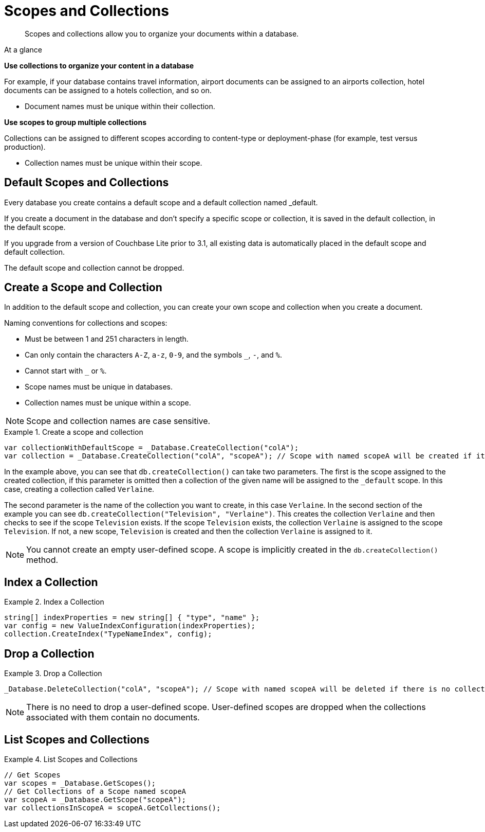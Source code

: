 :docname: scopes-collections-manage
:page-module: csharp
:page-relative-src-path: scopes-collections-manage.adoc
:page-origin-url: https://github.com/couchbase/docs-couchbase-lite.git
:page-origin-start-path:
:page-origin-refname: antora-assembler-simplification
:page-origin-reftype: branch
:page-origin-refhash: (worktree)
[#csharp:scopes-collections-manage:::]
= Scopes and Collections
:page-aliases:
:page-role:
:description: Scopes and collections allow you to organize your documents within a database.


[abstract]
{description}


[sidebar]
.At a glance
****

**Use collections to organize your content in a database**

For example, if your database contains travel information, airport documents can be assigned to an airports collection, hotel documents can be assigned to a hotels collection, and so on.

* Document names must be unique within their collection.


**Use scopes to group multiple collections**

Collections can be assigned to different scopes according to content-type or deployment-phase (for example, test versus production).

* Collection names must be unique within their scope.


****

[discrete#csharp:scopes-collections-manage:::default-scopes-and-collections]
== Default Scopes and Collections

Every database you create contains a default scope and a default collection named _default.

If you create a document in the database and don’t specify a specific scope or collection, it is saved in the default collection, in the default scope.

If you upgrade from a version of Couchbase Lite prior to 3.1, all existing data is automatically placed in the default scope and default collection.

The default scope  and collection cannot be dropped.


[discrete#csharp:scopes-collections-manage:::create-a-scope-and-collection]
== Create a Scope and Collection

In addition to the default scope and collection, you can create your own scope and collection when you create a document.

Naming conventions for collections and scopes:

* Must be between 1 and 251 characters in length.
* Can only contain the characters `A-Z`, `a-z`, `0-9`, and the symbols `_`, `-`, and `%`.
* Cannot start with `_` or `%`.
* Scope names must be unique in databases.
* Collection names must be unique within a scope.

NOTE: Scope and collection names are case sensitive.

.Create a scope and collection


====


// Show Main Snippet
// include::csharp:example$code_snippets/Program.cs[tags="scopes-manage-create-collection", indent=0]
[source, C#]
----
var collectionWithDefaultScope = _Database.CreateCollection("colA");
var collection = _Database.CreateCollection("colA", "scopeA"); // Scope with named scopeA will be created if it's not existed. There is no public API to create a Scope.
----


====


In the example above, you can see that `db.createCollection()` can take two parameters.
The first is the scope assigned to the created collection, if this parameter is omitted then a collection of the given name will be assigned to the `_default` scope. In this case, creating a collection called `Verlaine`.

The second parameter is the name of the collection you want to create, in this case `Verlaine`.
In the second section of the example you can see `db.createCollection("Television", "Verlaine")`.
This creates the collection `Verlaine` and then checks to see if the scope `Television` exists.
If the scope `Television` exists, the collection `Verlaine` is assigned to the scope `Television`. If not, a new scope, `Television` is created and then the collection `Verlaine` is assigned to it.

NOTE: You cannot create an empty user-defined scope.
A scope is implicitly created in the `db.createCollection()` method.


[discrete#csharp:scopes-collections-manage:::index-a-collection]
== Index a Collection

.Index a Collection


====


// Show Main Snippet
// include::csharp:example$code_snippets/Program.cs[tags="scopes-manage-index-collection", indent=0]
[source, C#]
----
string[] indexProperties = new string[] { "type", "name" };
var config = new ValueIndexConfiguration(indexProperties);
collection.CreateIndex("TypeNameIndex", config);
----


====


[discrete#csharp:scopes-collections-manage:::drop-a-collection]
== Drop a Collection

.Drop a Collection


====


// Show Main Snippet
// include::csharp:example$code_snippets/Program.cs[tags="scopes-manage-drop-collection", indent=0]
[source, C#]
----
_Database.DeleteCollection("colA", "scopeA"); // Scope with named scopeA will be deleted if there is no collections in the scope after the last collection is deleted via this API. There is no public API to remove a Scope.
----


====


NOTE: There is no need to drop a user-defined scope.
User-defined scopes are dropped when the collections associated with them contain no documents.

[discrete#csharp:scopes-collections-manage:::list-scopes-and-collections]
== List Scopes and Collections

.List Scopes and Collections


====


// Show Main Snippet
// include::csharp:example$code_snippets/Program.cs[tags="scopes-manage-list", indent=0]
[source, C#]
----
// Get Scopes
var scopes = _Database.GetScopes();
// Get Collections of a Scope named scopeA
var scopeA = _Database.GetScope("scopeA");
var collectionsInScopeA = scopeA.GetCollections();
----


====


